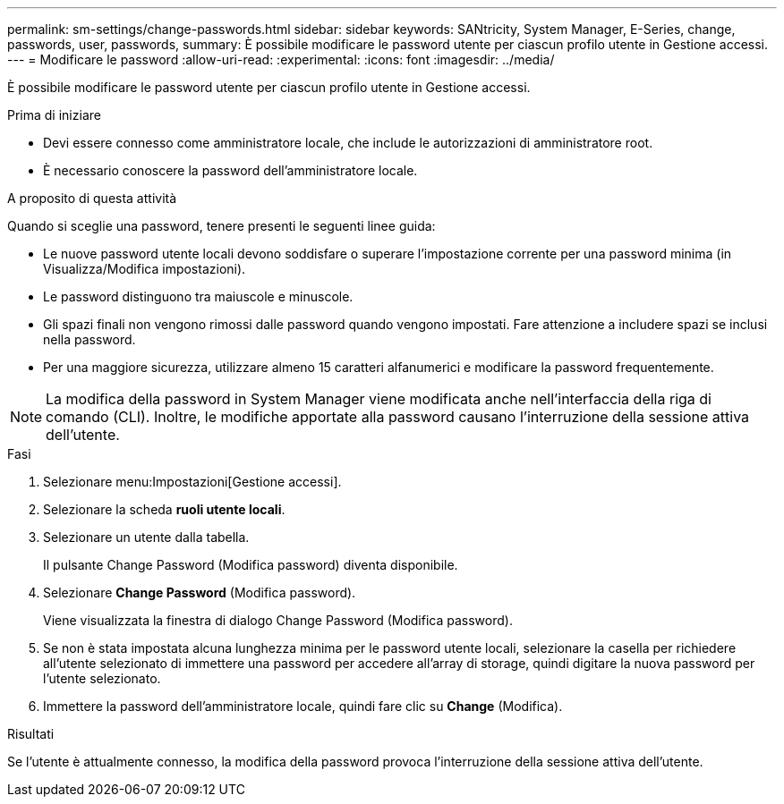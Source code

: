 ---
permalink: sm-settings/change-passwords.html 
sidebar: sidebar 
keywords: SANtricity, System Manager, E-Series, change, passwords, user, passwords, 
summary: È possibile modificare le password utente per ciascun profilo utente in Gestione accessi. 
---
= Modificare le password
:allow-uri-read: 
:experimental: 
:icons: font
:imagesdir: ../media/


[role="lead"]
È possibile modificare le password utente per ciascun profilo utente in Gestione accessi.

.Prima di iniziare
* Devi essere connesso come amministratore locale, che include le autorizzazioni di amministratore root.
* È necessario conoscere la password dell'amministratore locale.


.A proposito di questa attività
Quando si sceglie una password, tenere presenti le seguenti linee guida:

* Le nuove password utente locali devono soddisfare o superare l'impostazione corrente per una password minima (in Visualizza/Modifica impostazioni).
* Le password distinguono tra maiuscole e minuscole.
* Gli spazi finali non vengono rimossi dalle password quando vengono impostati. Fare attenzione a includere spazi se inclusi nella password.
* Per una maggiore sicurezza, utilizzare almeno 15 caratteri alfanumerici e modificare la password frequentemente.


[NOTE]
====
La modifica della password in System Manager viene modificata anche nell'interfaccia della riga di comando (CLI). Inoltre, le modifiche apportate alla password causano l'interruzione della sessione attiva dell'utente.

====
.Fasi
. Selezionare menu:Impostazioni[Gestione accessi].
. Selezionare la scheda *ruoli utente locali*.
. Selezionare un utente dalla tabella.
+
Il pulsante Change Password (Modifica password) diventa disponibile.

. Selezionare *Change Password* (Modifica password).
+
Viene visualizzata la finestra di dialogo Change Password (Modifica password).

. Se non è stata impostata alcuna lunghezza minima per le password utente locali, selezionare la casella per richiedere all'utente selezionato di immettere una password per accedere all'array di storage, quindi digitare la nuova password per l'utente selezionato.
. Immettere la password dell'amministratore locale, quindi fare clic su *Change* (Modifica).


.Risultati
Se l'utente è attualmente connesso, la modifica della password provoca l'interruzione della sessione attiva dell'utente.
